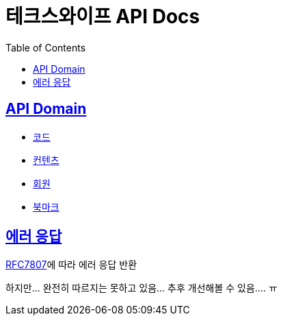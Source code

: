 = 테크스와이프 API Docs
:doctype: book
:icons: font
:source-highlighter: highlightjs
:toc: left
:toclevels: 2
:sectlinks:

== API Domain
- xref:code.adoc[코드]
- xref:content.adoc[컨텐츠]
- xref:user.adoc[회원]
- xref:bookmark.adoc[북마크]

== 에러 응답

https://datatracker.ietf.org/doc/html/rfc7807[RFC7807]에 따라 에러 응답 반환

하지만... 완전히 따르지는 못하고 있음... 추후 개선해볼 수 있음.... ㅠ
